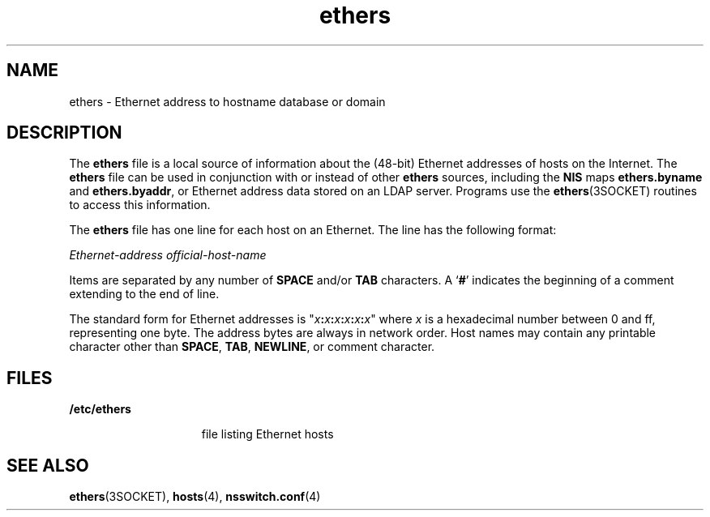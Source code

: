 '\" te
.\"  Copyright 1989 AT&T  Copyright (c) 1988 Sun Microsystems, Inc. - All Rights Reserved.
.TH ethers 4 "10 Dec 2009" "SunOS 5.11" "File Formats"
.SH NAME
ethers \- Ethernet address to hostname database or domain
.SH DESCRIPTION
.sp
.LP
The \fBethers\fR file is a local source of information about the (48-bit) Ethernet addresses of hosts on the Internet. The \fBethers\fR file can be used in conjunction with or instead of other \fBethers\fR sources, including the \fBNIS\fR maps \fBethers.byname\fR and \fBethers.byaddr\fR, or Ethernet address data stored on an LDAP server. Programs use the \fBethers\fR(3SOCKET) routines to access this information.
.sp
.LP
The \fBethers\fR file has one line for each host on an Ethernet. The line has the following format:
.sp
.LP
\fIEthernet-address\fR \fIofficial-host-name\fR
.sp
.LP
Items are separated by any number of \fBSPACE\fR and/or \fBTAB\fR characters. A `\fB#\fR' indicates the beginning of a comment extending to the end of line.
.sp
.LP
The standard form for Ethernet addresses is "\fIx\fR\fB:\fR\fIx\fR\fB:\fR\fIx\fR\fB:\fR\fIx\fR\fB:\fR\fIx\fR\fB:\fR\fIx\fR" where \fIx\fR is a hexadecimal number between 0 and ff, representing one byte. The address bytes are always in network order. Host names may contain any printable character other than \fBSPACE\fR, \fBTAB\fR, \fBNEWLINE\fR, or comment character.
.SH FILES
.sp
.ne 2
.mk
.na
\fB\fB/etc/ethers\fR\fR
.ad
.RS 15n
.rt  
file listing Ethernet hosts
.RE

.SH SEE ALSO
.sp
.LP
\fBethers\fR(3SOCKET), \fBhosts\fR(4), \fBnsswitch.conf\fR(4) 
